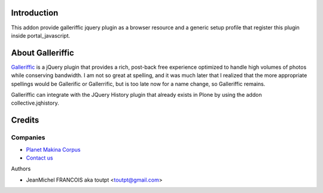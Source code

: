 Introduction
============

This addon provide galleriffic jquery plugin as a browser resource and
a generic setup profile that register this plugin inside portal_javascript.

About Galleriffic
=================

Galleriffic_ is a jQuery plugin that provides a rich, post-back free experience optimized to handle high volumes of photos while conserving bandwidth. I am not so great at spelling, and it was much later that I realized that the more appropriate spellings would be Gallerific or Gallerrific, but is too late now for a name change, so Galleriffic remains.

Galleriffic can integrate with the JQuery History plugin that already exists in Plone by using the addon collective.jqhistory.

Credits
=======

Companies
---------

|makinacom|_

* `Planet Makina Corpus <http://www.makina-corpus.org>`_
* `Contact us <mailto:python@makina-corpus.org>`_


Authors

- JeanMichel FRANCOIS aka toutpt <toutpt@gmail.com>

.. Contributors

.. |makinacom| image:: http://depot.makina-corpus.org/public/logo.gif
.. _makinacom:  http://www.makina-corpus.com
.. _galleriffic: http://www.twospy.com/galleriffic
.. _jquery: http://jquery.com
